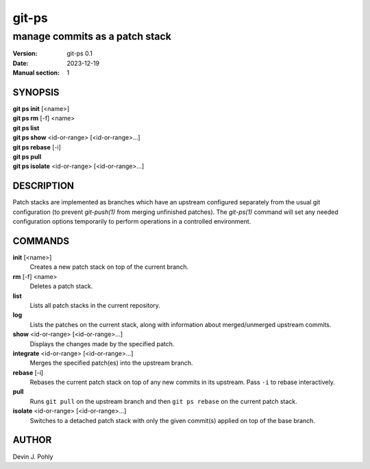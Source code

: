 ======
git-ps
======

manage commits as a patch stack
~~~~~~~~~~~~~~~~~~~~~~~~~~~~~~~

:Version: git-ps 0.1
:Date: 2023-12-19
:Manual section: 1


SYNOPSIS
--------

|   **git ps init** [<name>]
|   **git ps rm** [-f] <name>
|   **git ps list**
|   **git ps show** <id-or-range> [<id-or-range>...]
|   **git ps rebase** [-i]
|   **git ps pull**
|   **git ps isolate** <id-or-range> [<id-or-range>...]


DESCRIPTION
-----------

Patch stacks are implemented as branches which have an upstream configured
separately from the usual git configuration (to prevent `git-push(1)` from
merging unfinished patches).  The `git-ps(1)` command will set any needed
configuration options temporarily to perform operations in a controlled
environment.


COMMANDS
--------

**init** [<name>]
  Creates a new patch stack on top of the current branch.

**rm** [-f] <name>
  Deletes a patch stack.

**list**
  Lists all patch stacks in the current repository.

**log**
  Lists the patches on the current stack, along with information about
  merged/unmerged upstream commits.

**show** <id-or-range> [<id-or-range>...]
  Displays the changes made by the specified patch.

**integrate** <id-or-range> [<id-or-range>...]
  Merges the specified patch(es) into the upstream branch.

**rebase** [-i]
  Rebases the current patch stack on top of any new commits in its upstream.
  Pass ``-i`` to rebase interactively.

**pull**
  Runs ``git pull`` on the upstream branch and then ``git ps rebase`` on the
  current patch stack.

**isolate** <id-or-range> [<id-or-range>...]
  Switches to a detached patch stack with only the given commit(s) applied on
  top of the base branch.

AUTHOR
------
Devin J. Pohly

